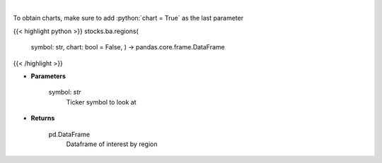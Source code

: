 .. role:: python(code)
    :language: python
    :class: highlight

|

.. raw:: html

    <h3>
    > Get interest by region from google api [Source: google]
    </h3>

To obtain charts, make sure to add :python:`chart = True` as the last parameter

{{< highlight python >}}
stocks.ba.regions(
    symbol: str,
    chart: bool = False,
    ) -> pandas.core.frame.DataFrame
{{< /highlight >}}

* **Parameters**

    symbol: *str*
        Ticker symbol to look at

    
* **Returns**

    pd.DataFrame
        Dataframe of interest by region
    